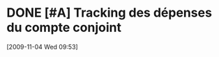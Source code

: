 * DONE [#A] Tracking des dépenses du compte conjoint
  :LOGBOOK:
  - State "DONE"       from "TODO"       [2010-10-10 Sun 22:17] \\
    Spread sheets started
  :END:
  :PROPERTIES:
  :ID:       895BDD71-417D-4AB4-8673-6494154ED1EA
  :END:
[2009-11-04 Wed 09:53]
